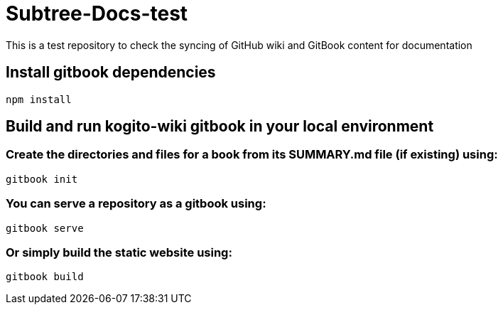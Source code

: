 # Subtree-Docs-test

This is a test repository to check the syncing of GitHub wiki and GitBook content for documentation

## Install gitbook dependencies

`npm install`

## Build and run kogito-wiki gitbook in your local environment

### Create the directories and files for a book from its SUMMARY.md file (if existing) using:
`gitbook init`

### You can serve a repository as a gitbook using:
`gitbook serve`

### Or simply build the static website using:
`gitbook build`
